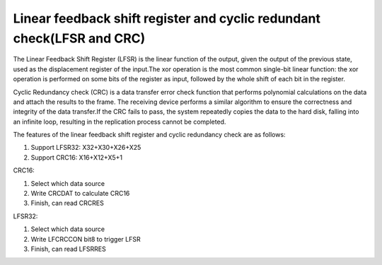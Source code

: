 Linear feedback shift register and cyclic redundant check(LFSR and CRC)
==========================================================================

The Linear Feedback Shift Register (LFSR) is the linear function of the output, given the output of the previous state, used as the displacement register of the input.The xor operation is the most common single-bit linear function: the xor operation is performed on some bits of the register as input, followed by the whole shift of each bit in the register.

Cyclic Redundancy check (CRC) is a data transfer error check function that performs polynomial calculations on the data and attach the results to the frame. The receiving device performs a similar algorithm to ensure the correctness and integrity of the data transfer.If the CRC fails to pass, the system repeatedly copies the data to the hard disk, falling into an infinite loop, resulting in the replication process cannot be completed.

The features of the linear feedback shift register and cyclic redundancy check are as follows:

1.	Support LFSR32: X32+X30+X26+X25
2.	Support CRC16: X16+X12+X5+1

CRC16:

1.	Select which data source
2.	Write CRCDAT to calculate CRC16
3.	Finish, can read CRCRES

LFSR32:

1.	Select which data source
2.	Write LFCRCCON bit8 to trigger LFSR
3.	Finish, can read LFSRRES

